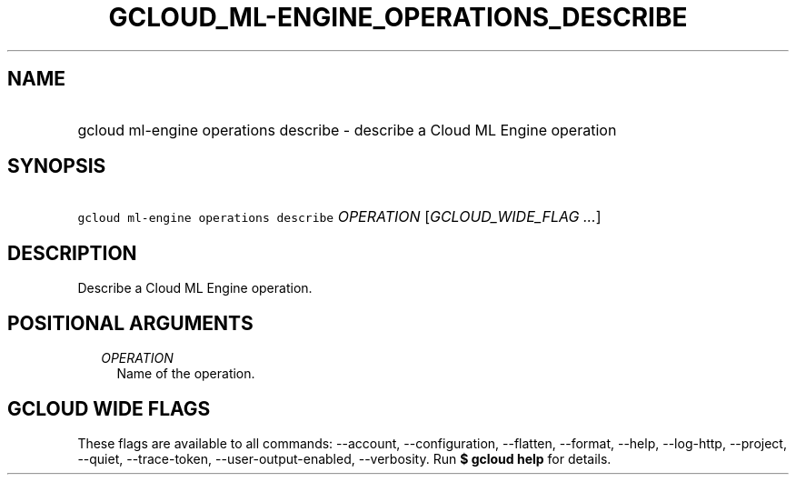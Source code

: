 
.TH "GCLOUD_ML\-ENGINE_OPERATIONS_DESCRIBE" 1



.SH "NAME"
.HP
gcloud ml\-engine operations describe \- describe a Cloud ML Engine operation



.SH "SYNOPSIS"
.HP
\f5gcloud ml\-engine operations describe\fR \fIOPERATION\fR [\fIGCLOUD_WIDE_FLAG\ ...\fR]



.SH "DESCRIPTION"

Describe a Cloud ML Engine operation.



.SH "POSITIONAL ARGUMENTS"

.RS 2m
.TP 2m
\fIOPERATION\fR
Name of the operation.


.RE
.sp

.SH "GCLOUD WIDE FLAGS"

These flags are available to all commands: \-\-account, \-\-configuration,
\-\-flatten, \-\-format, \-\-help, \-\-log\-http, \-\-project, \-\-quiet,
\-\-trace\-token, \-\-user\-output\-enabled, \-\-verbosity. Run \fB$ gcloud
help\fR for details.
